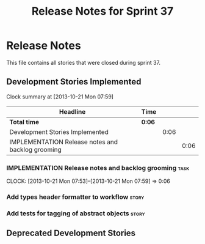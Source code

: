 #+title: Release Notes for Sprint 37
#+options: date:nil toc:nil author:nil num:nil
#+todo: ANALYSIS IMPLEMENTATION TESTING | COMPLETED CANCELLED
#+tags: story(s) epic(e) task(t) note(n) spike(p)

* Release Notes

This file contains all stories that were closed during sprint 37.

** Development Stories Implemented

#+begin: clocktable :maxlevel 3 :scope subtree
Clock summary at [2013-10-21 Mon 07:59]

| Headline                                          | Time   |      |      |
|---------------------------------------------------+--------+------+------|
| *Total time*                                      | *0:06* |      |      |
|---------------------------------------------------+--------+------+------|
| Development Stories Implemented                   |        | 0:06 |      |
| IMPLEMENTATION Release notes and backlog grooming |        |      | 0:06 |
#+end:

*** IMPLEMENTATION Release notes and backlog grooming                  :task:
    CLOCK: [2013-10-21 Mon 07:53]--[2013-10-21 Mon 07:59] =>  0:06

*** Add types header formatter to workflow                            :story:
*** Add tests for tagging of abstract objects                         :story:

** Deprecated Development Stories
